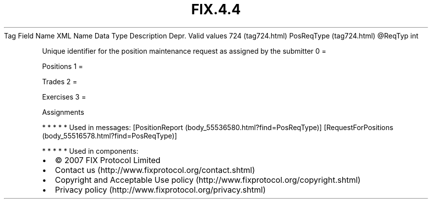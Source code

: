 .TH FIX.4.4 "" "" "Tag #724"
Tag
Field Name
XML Name
Data Type
Description
Depr.
Valid values
724 (tag724.html)
PosReqType (tag724.html)
\@ReqTyp
int
.PP
Unique identifier for the position maintenance request as assigned
by the submitter
0
=
.PP
Positions
1
=
.PP
Trades
2
=
.PP
Exercises
3
=
.PP
Assignments
.PP
   *   *   *   *   *
Used in messages:
[PositionReport (body_55536580.html?find=PosReqType)]
[RequestForPositions (body_55516578.html?find=PosReqType)]
.PP
   *   *   *   *   *
Used in components:

.PD 0
.P
.PD

.PP
.PP
.IP \[bu] 2
© 2007 FIX Protocol Limited
.IP \[bu] 2
Contact us (http://www.fixprotocol.org/contact.shtml)
.IP \[bu] 2
Copyright and Acceptable Use policy (http://www.fixprotocol.org/copyright.shtml)
.IP \[bu] 2
Privacy policy (http://www.fixprotocol.org/privacy.shtml)
